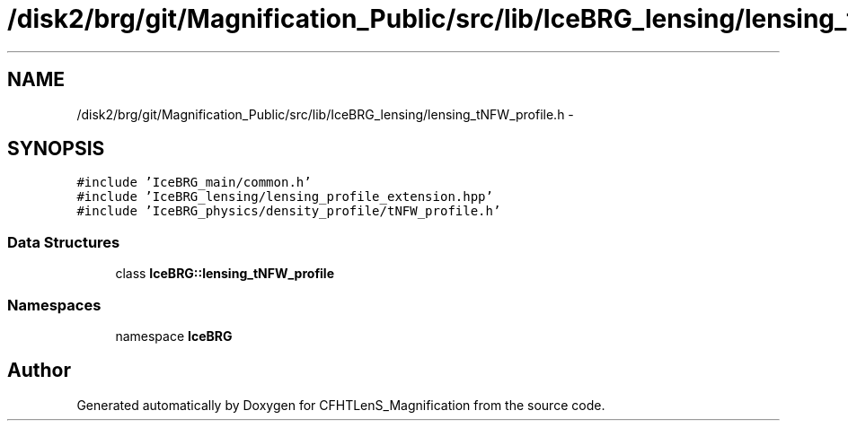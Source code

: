 .TH "/disk2/brg/git/Magnification_Public/src/lib/IceBRG_lensing/lensing_tNFW_profile.h" 3 "Thu Jul 9 2015" "Version 0.9.2" "CFHTLenS_Magnification" \" -*- nroff -*-
.ad l
.nh
.SH NAME
/disk2/brg/git/Magnification_Public/src/lib/IceBRG_lensing/lensing_tNFW_profile.h \- 
.SH SYNOPSIS
.br
.PP
\fC#include 'IceBRG_main/common\&.h'\fP
.br
\fC#include 'IceBRG_lensing/lensing_profile_extension\&.hpp'\fP
.br
\fC#include 'IceBRG_physics/density_profile/tNFW_profile\&.h'\fP
.br

.SS "Data Structures"

.in +1c
.ti -1c
.RI "class \fBIceBRG::lensing_tNFW_profile\fP"
.br
.in -1c
.SS "Namespaces"

.in +1c
.ti -1c
.RI "namespace \fBIceBRG\fP"
.br
.in -1c
.SH "Author"
.PP 
Generated automatically by Doxygen for CFHTLenS_Magnification from the source code\&.
